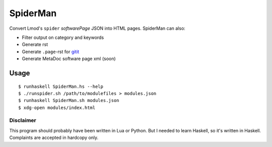 SpiderMan
==========

Convert Lmod's ``spider`` *softwarePage* JSON into HTML pages. 
SpiderMan can also:

* Filter output on category and keywords
* Generate rst
* Generate ``.page``-rst for `gitit <http://gitit.net>`_ 
* Generate MetaDoc software page xml (soon)

Usage
------

::

  $ runhaskell SpiderMan.hs --help
  $ ./runspider.sh /path/to/modulefiles > modules.json
  $ runhaskell SpiderMan.sh modules.json
  $ xdg-open modules/index.html

Disclaimer
~~~~~~~~~~~

This program should probably have been written in Lua or Python. But I needed
to learn Haskell, so it's written in Haskell. Complaints are accepted in
hardcopy only.

